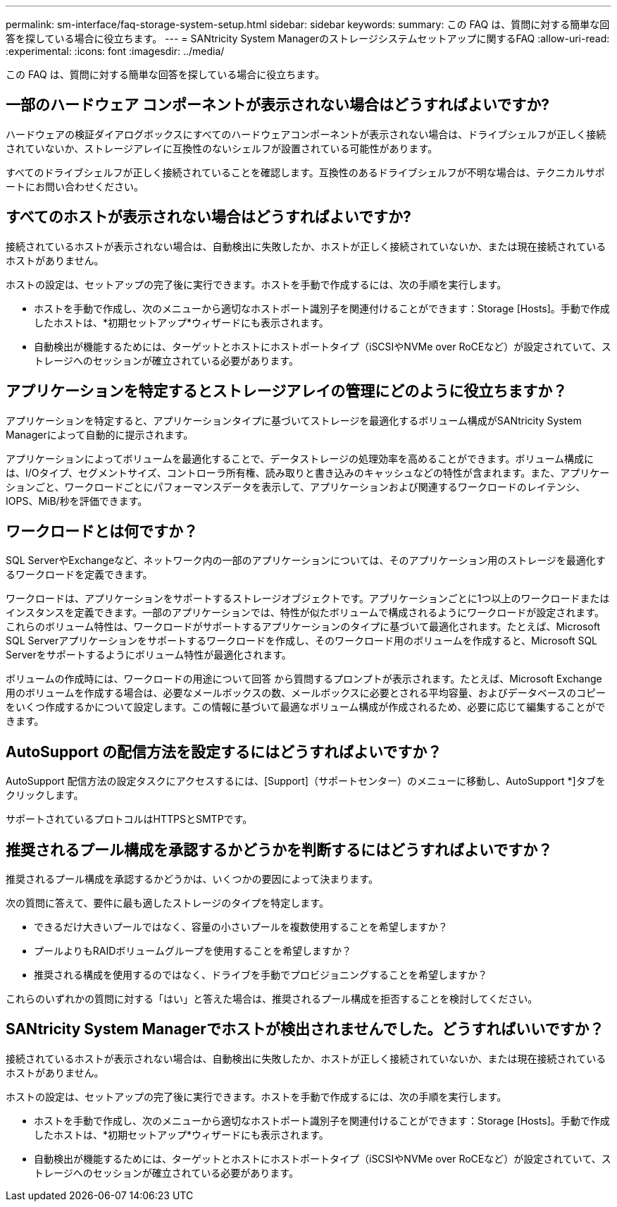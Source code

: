 ---
permalink: sm-interface/faq-storage-system-setup.html 
sidebar: sidebar 
keywords:  
summary: この FAQ は、質問に対する簡単な回答を探している場合に役立ちます。 
---
= SANtricity System Managerのストレージシステムセットアップに関するFAQ
:allow-uri-read: 
:experimental: 
:icons: font
:imagesdir: ../media/


[role="lead"]
この FAQ は、質問に対する簡単な回答を探している場合に役立ちます。



== 一部のハードウェア コンポーネントが表示されない場合はどうすればよいですか?

ハードウェアの検証ダイアログボックスにすべてのハードウェアコンポーネントが表示されない場合は、ドライブシェルフが正しく接続されていないか、ストレージアレイに互換性のないシェルフが設置されている可能性があります。

すべてのドライブシェルフが正しく接続されていることを確認します。互換性のあるドライブシェルフが不明な場合は、テクニカルサポートにお問い合わせください。



== すべてのホストが表示されない場合はどうすればよいですか?

接続されているホストが表示されない場合は、自動検出に失敗したか、ホストが正しく接続されていないか、または現在接続されているホストがありません。

ホストの設定は、セットアップの完了後に実行できます。ホストを手動で作成するには、次の手順を実行します。

* ホストを手動で作成し、次のメニューから適切なホストポート識別子を関連付けることができます：Storage [Hosts]。手動で作成したホストは、*初期セットアップ*ウィザードにも表示されます。
* 自動検出が機能するためには、ターゲットとホストにホストポートタイプ（iSCSIやNVMe over RoCEなど）が設定されていて、ストレージへのセッションが確立されている必要があります。




== アプリケーションを特定するとストレージアレイの管理にどのように役立ちますか？

アプリケーションを特定すると、アプリケーションタイプに基づいてストレージを最適化するボリューム構成がSANtricity System Managerによって自動的に提示されます。

アプリケーションによってボリュームを最適化することで、データストレージの処理効率を高めることができます。ボリューム構成には、I/Oタイプ、セグメントサイズ、コントローラ所有権、読み取りと書き込みのキャッシュなどの特性が含まれます。また、アプリケーションごと、ワークロードごとにパフォーマンスデータを表示して、アプリケーションおよび関連するワークロードのレイテンシ、IOPS、MiB/秒を評価できます。



== ワークロードとは何ですか？

SQL ServerやExchangeなど、ネットワーク内の一部のアプリケーションについては、そのアプリケーション用のストレージを最適化するワークロードを定義できます。

ワークロードは、アプリケーションをサポートするストレージオブジェクトです。アプリケーションごとに1つ以上のワークロードまたはインスタンスを定義できます。一部のアプリケーションでは、特性が似たボリュームで構成されるようにワークロードが設定されます。これらのボリューム特性は、ワークロードがサポートするアプリケーションのタイプに基づいて最適化されます。たとえば、Microsoft SQL Serverアプリケーションをサポートするワークロードを作成し、そのワークロード用のボリュームを作成すると、Microsoft SQL Serverをサポートするようにボリューム特性が最適化されます。

ボリュームの作成時には、ワークロードの用途について回答 から質問するプロンプトが表示されます。たとえば、Microsoft Exchange用のボリュームを作成する場合は、必要なメールボックスの数、メールボックスに必要とされる平均容量、およびデータベースのコピーをいくつ作成するかについて設定します。この情報に基づいて最適なボリューム構成が作成されるため、必要に応じて編集することができます。



== AutoSupport の配信方法を設定するにはどうすればよいですか？

AutoSupport 配信方法の設定タスクにアクセスするには、[Support]（サポートセンター）のメニューに移動し、AutoSupport *]タブをクリックします。

サポートされているプロトコルはHTTPSとSMTPです。



== 推奨されるプール構成を承認するかどうかを判断するにはどうすればよいですか？

推奨されるプール構成を承認するかどうかは、いくつかの要因によって決まります。

次の質問に答えて、要件に最も適したストレージのタイプを特定します。

* できるだけ大きいプールではなく、容量の小さいプールを複数使用することを希望しますか？
* プールよりもRAIDボリュームグループを使用することを希望しますか？
* 推奨される構成を使用するのではなく、ドライブを手動でプロビジョニングすることを希望しますか？


これらのいずれかの質問に対する「はい」と答えた場合は、推奨されるプール構成を拒否することを検討してください。



== SANtricity System Managerでホストが検出されませんでした。どうすればいいですか？

接続されているホストが表示されない場合は、自動検出に失敗したか、ホストが正しく接続されていないか、または現在接続されているホストがありません。

ホストの設定は、セットアップの完了後に実行できます。ホストを手動で作成するには、次の手順を実行します。

* ホストを手動で作成し、次のメニューから適切なホストポート識別子を関連付けることができます：Storage [Hosts]。手動で作成したホストは、*初期セットアップ*ウィザードにも表示されます。
* 自動検出が機能するためには、ターゲットとホストにホストポートタイプ（iSCSIやNVMe over RoCEなど）が設定されていて、ストレージへのセッションが確立されている必要があります。


